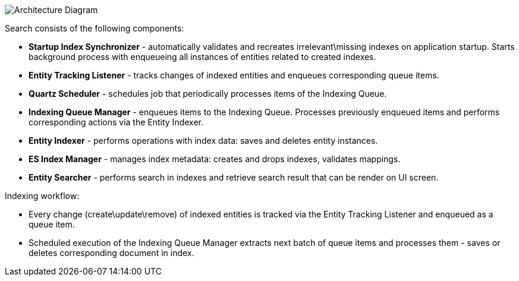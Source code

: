 image:search:search_architecture.png[Architecture Diagram, align="center"]

Search consists of the following components:

* *Startup Index Synchronizer* - automatically validates and recreates irrelevant\missing indexes on application startup. Starts background process with enqueueing all instances of entities related to created indexes.
* *Entity Tracking Listener* - tracks changes of indexed entities and enqueues corresponding queue items.
* *Quartz Scheduler* - schedules job that periodically processes items of the Indexing Queue.
* *Indexing Queue Manager* - enqueues items to the Indexing Queue. Processes previously enqueued items and performs corresponding actions via the Entity Indexer.
* *Entity Indexer* - performs operations with index data: saves and deletes entity instances.
* *ES Index Manager* - manages index metadata: creates and drops indexes, validates mappings.
* *Entity Searcher* - performs search in indexes and retrieve search result that can be render on UI screen.

Indexing workflow:

* Every change (create\update\remove) of indexed entities is tracked via the Entity Tracking Listener and enqueued as a queue item.
* Scheduled execution of the Indexing Queue Manager extracts next batch of queue items and processes them - saves or deletes corresponding document in index.